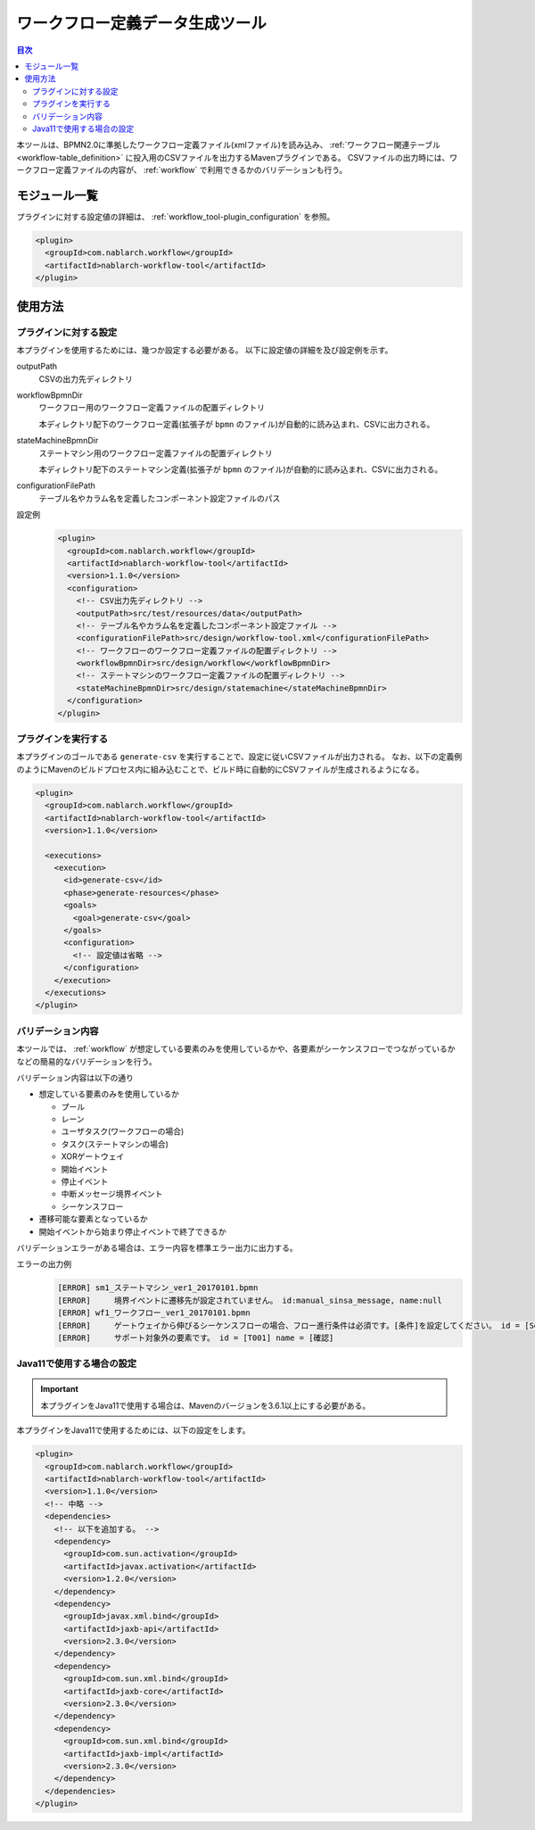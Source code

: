 .. _workflow_tool:

ワークフロー定義データ生成ツール
==================================================
.. contents:: 目次
  :depth: 3
  :local:
  
本ツールは、BPMN2.0に準拠したワークフロー定義ファイル(xmlファイル)を読み込み、 :ref:`ワークフロー関連テーブル <workflow-table_definition>` に投入用のCSVファイルを出力するMavenプラグインである。
CSVファイルの出力時には、ワークフロー定義ファイルの内容が、 :ref:`workflow` で利用できるかのバリデーションも行う。

モジュール一覧
--------------------------------------------------
プラグインに対する設定値の詳細は、 :ref:`workflow_tool-plugin_configuration` を参照。

.. code-block:: xml

  <plugin>
    <groupId>com.nablarch.workflow</groupId>
    <artifactId>nablarch-workflow-tool</artifactId>
  </plugin>

使用方法
--------------------------------------------------

.. _workflow_tool-plugin_configuration:

プラグインに対する設定
~~~~~~~~~~~~~~~~~~~~~~~~~~~~~~~~~~~~~~~~~~~~~~~~~~
本プラグインを使用するためには、幾つか設定する必要がある。
以下に設定値の詳細を及び設定例を示す。

outputPath
  CSVの出力先ディレクトリ
  
workflowBpmnDir
  ワークフロー用のワークフロー定義ファイルの配置ディレクトリ
  
  本ディレクトリ配下のワークフロー定義(拡張子が ``bpmn`` のファイル)が自動的に読み込まれ、CSVに出力される。
  
stateMachineBpmnDir
  ステートマシン用のワークフロー定義ファイルの配置ディレクトリ
  
  本ディレクトリ配下のステートマシン定義(拡張子が ``bpmn`` のファイル)が自動的に読み込まれ、CSVに出力される。
  
configurationFilePath
  テーブル名やカラム名を定義したコンポーネント設定ファイルのパス

設定例
  .. code-block:: xml
  
    <plugin>
      <groupId>com.nablarch.workflow</groupId>
      <artifactId>nablarch-workflow-tool</artifactId>
      <version>1.1.0</version>
      <configuration>
        <!-- CSV出力先ディレクトリ -->
        <outputPath>src/test/resources/data</outputPath>
        <!-- テーブル名やカラム名を定義したコンポーネント設定ファイル -->
        <configurationFilePath>src/design/workflow-tool.xml</configurationFilePath>
        <!-- ワークフローのワークフロー定義ファイルの配置ディレクトリ -->
        <workflowBpmnDir>src/design/workflow</workflowBpmnDir>
        <!-- ステートマシンのワークフロー定義ファイルの配置ディレクトリ -->
        <stateMachineBpmnDir>src/design/statemachine</stateMachineBpmnDir>
      </configuration>
    </plugin>

プラグインを実行する
~~~~~~~~~~~~~~~~~~~~~~~~~~~~~~~~~~~~~~~~~~~~~~~~~~
本プラグインのゴールである ``generate-csv`` を実行することで、設定に従いCSVファイルが出力される。
なお、以下の定義例のようにMavenのビルドプロセス内に組み込むことで、ビルド時に自動的にCSVファイルが生成されるようになる。

.. code-block:: xml

  <plugin>
    <groupId>com.nablarch.workflow</groupId>
    <artifactId>nablarch-workflow-tool</artifactId>
    <version>1.1.0</version>
    
    <executions>
      <execution>
        <id>generate-csv</id>
        <phase>generate-resources</phase>
        <goals>
          <goal>generate-csv</goal>
        </goals>
        <configuration>
          <!-- 設定値は省略 -->
        </configuration>
      </execution>
    </executions>
  </plugin>

バリデーション内容
~~~~~~~~~~~~~~~~~~~~~~~~~~~~~~~~~~~~~~~~~~~~~~~~~~
本ツールでは、 :ref:`workflow` が想定している要素のみを使用しているかや、各要素がシーケンスフローでつながっているかなどの簡易的なバリデーションを行う。

バリデーション内容は以下の通り

* 想定している要素のみを使用しているか

  * プール
  * レーン
  * ユーザタスク(ワークフローの場合)
  * タスク(ステートマシンの場合)
  * XORゲートウェイ
  * 開始イベント
  * 停止イベント
  * 中断メッセージ境界イベント
  * シーケンスフロー
* 遷移可能な要素となっているか
* 開始イベントから始まり停止イベントで終了できるか

バリデーションエラーがある場合は、エラー内容を標準エラー出力に出力する。

エラーの出力例
  .. code-block:: text

    [ERROR] sm1_ステートマシン_ver1_20170101.bpmn
    [ERROR] 	境界イベントに遷移先が設定されていません。 id:manual_sinsa_message, name:null
    [ERROR] wf1_ワークフロー_ver1_20170101.bpmn
    [ERROR] 	ゲートウェイから伸びるシーケンスフローの場合、フロー進行条件は必須です。[条件]を設定してください。 id = [SequenceFlow_06] name = [確認OK]
    [ERROR] 	サポート対象外の要素です。 id = [T001] name = [確認]


Java11で使用する場合の設定
~~~~~~~~~~~~~~~~~~~~~~~~~~~~~~~~~~~~~~~~~~~~~~~~~~

.. important::

  本プラグインをJava11で使用する場合は、Mavenのバージョンを3.6.1以上にする必要がある。

本プラグインをJava11で使用するためには、以下の設定をします。

.. code-block:: xml

  <plugin>
    <groupId>com.nablarch.workflow</groupId>
    <artifactId>nablarch-workflow-tool</artifactId>
    <version>1.1.0</version>
    <!-- 中略 -->
    <dependencies>
      <!-- 以下を追加する。 -->
      <dependency>
        <groupId>com.sun.activation</groupId>
        <artifactId>javax.activation</artifactId>
        <version>1.2.0</version>
      </dependency>
      <dependency>
        <groupId>javax.xml.bind</groupId>
        <artifactId>jaxb-api</artifactId>
        <version>2.3.0</version>
      </dependency>
      <dependency>
        <groupId>com.sun.xml.bind</groupId>
        <artifactId>jaxb-core</artifactId>
        <version>2.3.0</version>
      </dependency>
      <dependency>
        <groupId>com.sun.xml.bind</groupId>
        <artifactId>jaxb-impl</artifactId>
        <version>2.3.0</version>
      </dependency>
    </dependencies>
  </plugin>

